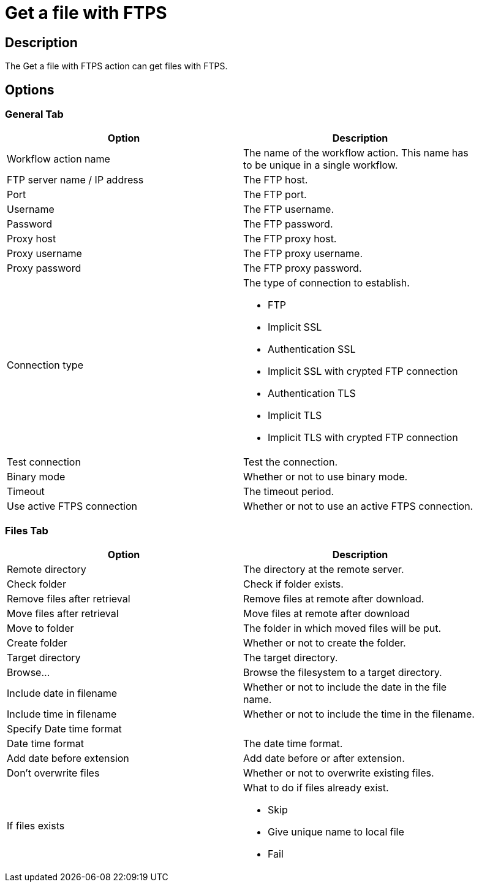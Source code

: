 ////
Licensed to the Apache Software Foundation (ASF) under one
or more contributor license agreements.  See the NOTICE file
distributed with this work for additional information
regarding copyright ownership.  The ASF licenses this file
to you under the Apache License, Version 2.0 (the
"License"); you may not use this file except in compliance
with the License.  You may obtain a copy of the License at
  http://www.apache.org/licenses/LICENSE-2.0
Unless required by applicable law or agreed to in writing,
software distributed under the License is distributed on an
"AS IS" BASIS, WITHOUT WARRANTIES OR CONDITIONS OF ANY
KIND, either express or implied.  See the License for the
specific language governing permissions and limitations
under the License.
////
:documentationPath: /plugins/actions/
:language: en_US
:page-alternativeEditUrl: https://github.com/apache/incubator-hop/edit/master/plugins/actions/ftpsget/src/main/doc/ftpsget.adoc
= Get a file with FTPS


== Description

The Get a file with FTPS action can get files with FTPS.

== Options

=== General Tab

[width="90%", options="header"]
|===
|Option|Description
|Workflow action name|The name of the workflow action. This name has to be unique in a single workflow.
|FTP server name / IP address|The FTP host.
|Port|The FTP port.
|Username|The FTP username.
|Password|The FTP password.
|Proxy host|The FTP proxy host.
|Proxy username|The FTP proxy username.
|Proxy password|The FTP proxy password.
|Connection type a|The type of connection to establish.

* FTP
* Implicit SSL
* Authentication SSL
* Implicit SSL with crypted FTP connection
* Authentication TLS
* Implicit TLS
* Implicit TLS with crypted FTP connection

|Test connection|Test the connection.
|Binary mode|Whether or not to use binary mode.
|Timeout|The timeout period.
|Use active FTPS connection|Whether or not to use an active FTPS connection.
|===

=== Files Tab

[width="90%", options="header"]
|===
|Option|Description
|Remote directory|The directory at the remote server.
|Check folder|Check if folder exists.
|Remove files after retrieval|Remove files at remote after download.
|Move files after retrieval|Move files at remote after download
|Move to folder|The folder in which moved files will be put.
|Create folder|Whether or not to create the folder.
|Target directory|The target directory.
|Browse...|Browse the filesystem to a target directory.
|Include date in filename| Whether or not to include the date in the file name.
|Include time in filename|Whether or not to include the time in the filename.
|Specify Date time format|
|Date time format|The date time format.
|Add date before extension|Add date before or after extension.
|Don't overwrite files|Whether or not to overwrite existing files.
|If files exists a|What to do if files already exist.

* Skip
* Give unique name to local file
* Fail
|Add filenames to result
|===
